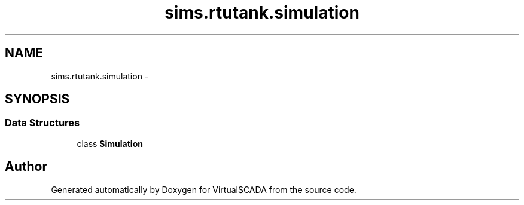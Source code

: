 .TH "sims.rtutank.simulation" 3 "Tue Apr 14 2015" "Version 1.0" "VirtualSCADA" \" -*- nroff -*-
.ad l
.nh
.SH NAME
sims.rtutank.simulation \- 
.SH SYNOPSIS
.br
.PP
.SS "Data Structures"

.in +1c
.ti -1c
.RI "class \fBSimulation\fP"
.br
.in -1c
.SH "Author"
.PP 
Generated automatically by Doxygen for VirtualSCADA from the source code\&.
